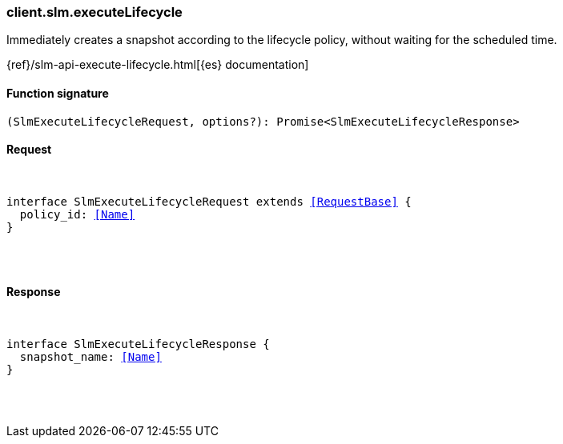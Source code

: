 [[reference-slm-execute_lifecycle]]

////////
===========================================================================================================================
||                                                                                                                       ||
||                                                                                                                       ||
||                                                                                                                       ||
||        ██████╗ ███████╗ █████╗ ██████╗ ███╗   ███╗███████╗                                                            ||
||        ██╔══██╗██╔════╝██╔══██╗██╔══██╗████╗ ████║██╔════╝                                                            ||
||        ██████╔╝█████╗  ███████║██║  ██║██╔████╔██║█████╗                                                              ||
||        ██╔══██╗██╔══╝  ██╔══██║██║  ██║██║╚██╔╝██║██╔══╝                                                              ||
||        ██║  ██║███████╗██║  ██║██████╔╝██║ ╚═╝ ██║███████╗                                                            ||
||        ╚═╝  ╚═╝╚══════╝╚═╝  ╚═╝╚═════╝ ╚═╝     ╚═╝╚══════╝                                                            ||
||                                                                                                                       ||
||                                                                                                                       ||
||    This file is autogenerated, DO NOT send pull requests that changes this file directly.                             ||
||    You should update the script that does the generation, which can be found in:                                      ||
||    https://github.com/elastic/elastic-client-generator-js                                                             ||
||                                                                                                                       ||
||    You can run the script with the following command:                                                                 ||
||       npm run elasticsearch -- --version <version>                                                                    ||
||                                                                                                                       ||
||                                                                                                                       ||
||                                                                                                                       ||
===========================================================================================================================
////////

[discrete]
[[client.slm.executeLifecycle]]
=== client.slm.executeLifecycle

Immediately creates a snapshot according to the lifecycle policy, without waiting for the scheduled time.

{ref}/slm-api-execute-lifecycle.html[{es} documentation]

[discrete]
==== Function signature

[source,ts]
----
(SlmExecuteLifecycleRequest, options?): Promise<SlmExecuteLifecycleResponse>
----

[discrete]
==== Request

[pass]
++++
<pre>
++++
interface SlmExecuteLifecycleRequest extends <<RequestBase>> {
  policy_id: <<Name>>
}

[pass]
++++
</pre>
++++
[discrete]
==== Response

[pass]
++++
<pre>
++++
interface SlmExecuteLifecycleResponse {
  snapshot_name: <<Name>>
}

[pass]
++++
</pre>
++++
